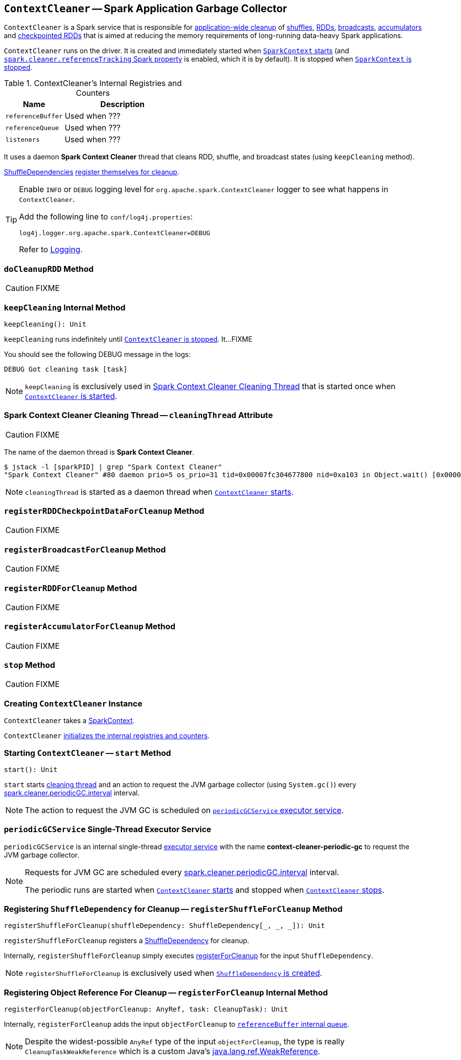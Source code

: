 == [[ContextCleaner]] `ContextCleaner` -- Spark Application Garbage Collector

`ContextCleaner` is a Spark service that is responsible for <<keepCleaning, application-wide cleanup>> of <<registerShuffleForCleanup, shuffles>>, <<registerRDDForCleanup, RDDs>>, <<registerBroadcastForCleanup, broadcasts>>, <<registerAccumulatorForCleanup, accumulators>> and <<registerRDDCheckpointDataForCleanup, checkpointed RDDs>> that is aimed at reducing the memory requirements of long-running data-heavy Spark applications.

`ContextCleaner` runs on the driver. It is created and immediately started when link:spark-SparkContext-creating-instance-internals.adoc#_cleaner[`SparkContext` starts] (and <<spark_cleaner_referenceTracking, `spark.cleaner.referenceTracking` Spark property>> is enabled, which it is by default). It is stopped when link:spark-SparkContext.adoc#stop[`SparkContext` is stopped].

[[internal-registries]]
.ContextCleaner's Internal Registries and Counters
[cols="1,2",options="header",width="100%"]
|===
| Name
| Description

| [[referenceBuffer]] `referenceBuffer`
|

Used when ???

| [[referenceQueue]] `referenceQueue`
|

Used when ???

| [[listeners]] `listeners`
|

Used when ???
|===

It uses a daemon *Spark Context Cleaner* thread that cleans RDD, shuffle, and broadcast states (using `keepCleaning` method).

xref:rdd:ShuffleDependency.adoc.adoc[ShuffleDependencies] <<registerShuffleForCleanup, register themselves for cleanup>>.

[TIP]
====
Enable `INFO` or `DEBUG` logging level for `org.apache.spark.ContextCleaner` logger to see what happens in `ContextCleaner`.

Add the following line to `conf/log4j.properties`:

```
log4j.logger.org.apache.spark.ContextCleaner=DEBUG
```

Refer to link:spark-logging.adoc[Logging].
====

=== [[doCleanupRDD]] `doCleanupRDD` Method

CAUTION: FIXME

=== [[keepCleaning]] `keepCleaning` Internal Method

[source, scala]
----
keepCleaning(): Unit
----

`keepCleaning` runs indefinitely until <<stop, `ContextCleaner` is stopped>>. It...FIXME

You should see the following DEBUG message in the logs:

```
DEBUG Got cleaning task [task]
```

NOTE: `keepCleaning` is exclusively used in <<cleaningThread, Spark Context Cleaner Cleaning Thread>> that is started once when <<start, `ContextCleaner` is started>>.

=== [[cleaningThread]] Spark Context Cleaner Cleaning Thread -- `cleaningThread` Attribute

CAUTION: FIXME

The name of the daemon thread is *Spark Context Cleaner*.

```
$ jstack -l [sparkPID] | grep "Spark Context Cleaner"
"Spark Context Cleaner" #80 daemon prio=5 os_prio=31 tid=0x00007fc304677800 nid=0xa103 in Object.wait() [0x0000000120371000]
```

NOTE: `cleaningThread` is started as a daemon thread when <<start, `ContextCleaner` starts>>.

=== [[registerRDDCheckpointDataForCleanup]] `registerRDDCheckpointDataForCleanup` Method

CAUTION: FIXME

=== [[registerBroadcastForCleanup]] `registerBroadcastForCleanup` Method

CAUTION: FIXME

=== [[registerRDDForCleanup]] `registerRDDForCleanup` Method

CAUTION: FIXME

=== [[registerAccumulatorForCleanup]] `registerAccumulatorForCleanup` Method

CAUTION: FIXME

=== [[stop]] `stop` Method

CAUTION: FIXME

=== [[creating-instance]] Creating `ContextCleaner` Instance

`ContextCleaner` takes a link:spark-SparkContext.adoc[SparkContext].

`ContextCleaner` <<internal-registries, initializes the internal registries and counters>>.

=== [[start]] Starting `ContextCleaner` -- `start` Method

[source, scala]
----
start(): Unit
----

`start` starts <<cleaningThread, cleaning thread>> and an action to request the JVM garbage collector (using `System.gc()`) every <<spark_cleaner_periodicGC_interval, spark.cleaner.periodicGC.interval>> interval.

NOTE: The action to request the JVM GC is scheduled on <<periodicGCService, `periodicGCService` executor service>>.

=== [[periodicGCService]] `periodicGCService` Single-Thread Executor Service

`periodicGCService` is an internal single-thread http://docs.oracle.com/javase/8/docs/api/java/util/concurrent/ScheduledExecutorService.html[executor service] with the name *context-cleaner-periodic-gc* to request the JVM garbage collector.

[NOTE]
====
Requests for JVM GC are scheduled every <<spark_cleaner_periodicGC_interval, spark.cleaner.periodicGC.interval>> interval.

The periodic runs are started when <<start, `ContextCleaner` starts>> and stopped when <<stop, `ContextCleaner` stops>>.
====

=== [[registerShuffleForCleanup]] Registering `ShuffleDependency` for Cleanup -- `registerShuffleForCleanup` Method

[source, scala]
----
registerShuffleForCleanup(shuffleDependency: ShuffleDependency[_, _, _]): Unit
----

`registerShuffleForCleanup` registers a xref:rdd:ShuffleDependency.adoc.adoc[ShuffleDependency] for cleanup.

Internally, `registerShuffleForCleanup` simply executes <<registerForCleanup, registerForCleanup>> for the input `ShuffleDependency`.

NOTE: `registerShuffleForCleanup` is exclusively used when xref:rdd:ShuffleDependency.adoc.adoc#creating-instance[`ShuffleDependency` is created].

=== [[registerForCleanup]] Registering Object Reference For Cleanup -- `registerForCleanup` Internal Method

[source, scala]
----
registerForCleanup(objectForCleanup: AnyRef, task: CleanupTask): Unit
----

Internally, `registerForCleanup` adds the input `objectForCleanup` to <<referenceBuffer, `referenceBuffer` internal queue>>.

NOTE: Despite the widest-possible `AnyRef` type of the input `objectForCleanup`, the type is really `CleanupTaskWeakReference` which is a custom Java's https://docs.oracle.com/javase/8/docs/api/java/lang/ref/WeakReference.html[java.lang.ref.WeakReference].

=== [[doCleanupShuffle]] Shuffle Cleanup

[source, scala]
----
doCleanupShuffle(
  shuffleId: Int,
  blocking: Boolean): Unit
----

`doCleanupShuffle` performs a shuffle cleanup which is to remove the shuffle from the current xref:scheduler:MapOutputTrackerMaster.adoc[MapOutputTrackerMaster] and xref:storage:BlockManagerMaster.adoc[BlockManagerMaster]. `doCleanupShuffle` also notifies link:spark-CleanerListener.adoc[CleanerListeners].

Internally, when executed, you should see the following DEBUG message in the logs:

```
DEBUG Cleaning shuffle [id]
```

`doCleanupShuffle` xref:scheduler:MapOutputTracker.adoc#unregisterShuffle[unregisters the input `shuffleId` from `MapOutputTrackerMaster`].

NOTE: `doCleanupShuffle` uses link:spark-SparkEnv.adoc#mapOutputTracker[`SparkEnv` to access the current `MapOutputTracker`].

`doCleanupShuffle` xref:storage:BlockManagerMaster.adoc#removeShuffle[removes the shuffle blocks of the input `shuffleId` from `BlockManagerMaster`].

NOTE: `doCleanupShuffle` uses link:spark-SparkEnv.adoc#blockManager[`SparkEnv` to access the current `BlockManagerMaster`].

`doCleanupShuffle` informs all registered `CleanerListener` listeners (from <<listeners, `listeners` internal queue>>) that link:spark-CleanerListener.adoc#shuffleCleaned[the input `shuffleId` was cleaned].

In the end, you should see the following DEBUG message in the logs:

```
DEBUG Cleaned shuffle [id]
```

In case of any exception, you should see the following ERROR message in the logs and the exception itself.

```
ERROR Error cleaning shuffle [id]
```

NOTE: `doCleanupShuffle` is executed when <<keepCleaning, `ContextCleaner` cleans a shuffle reference>> and (interestingly) while fitting a `ALSModel` (in Spark MLlib).
